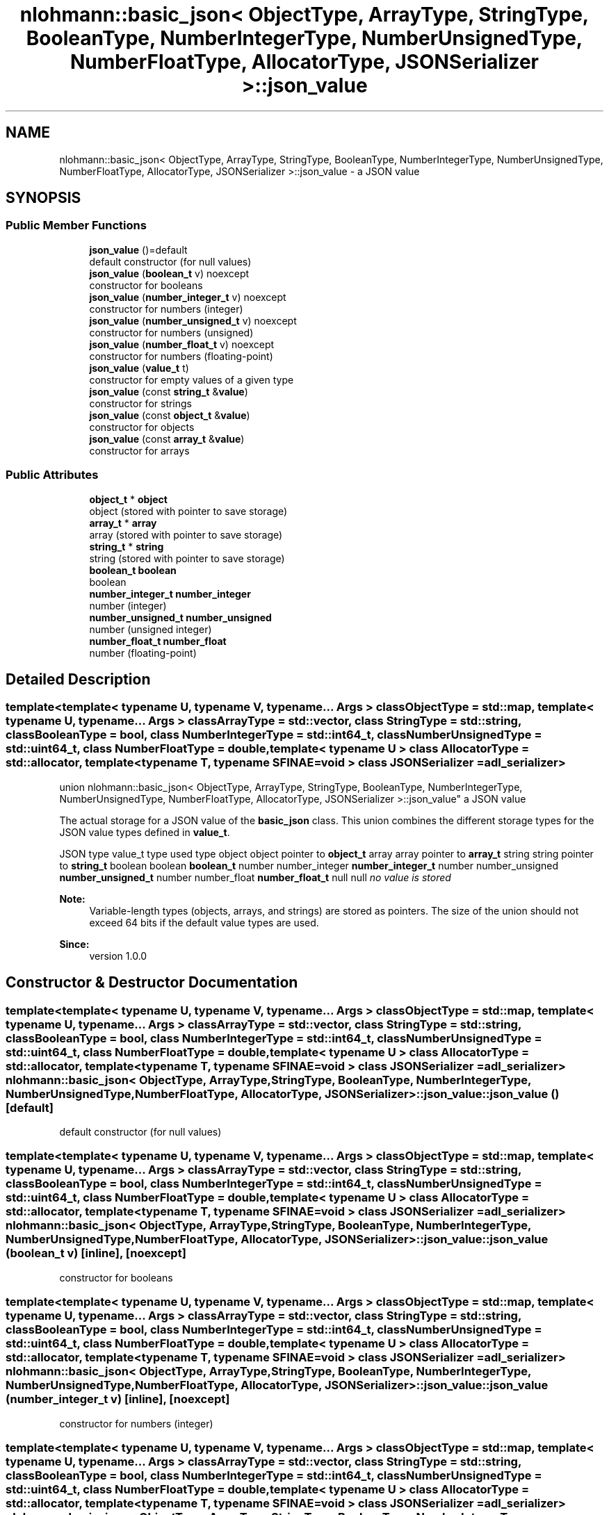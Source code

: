 .TH "nlohmann::basic_json< ObjectType, ArrayType, StringType, BooleanType, NumberIntegerType, NumberUnsignedType, NumberFloatType, AllocatorType, JSONSerializer >::json_value" 3 "Tue Jul 18 2017" "Version 1.0.0" "Sync" \" -*- nroff -*-
.ad l
.nh
.SH NAME
nlohmann::basic_json< ObjectType, ArrayType, StringType, BooleanType, NumberIntegerType, NumberUnsignedType, NumberFloatType, AllocatorType, JSONSerializer >::json_value \- a JSON value  

.SH SYNOPSIS
.br
.PP
.SS "Public Member Functions"

.in +1c
.ti -1c
.RI "\fBjson_value\fP ()=default"
.br
.RI "default constructor (for null values) "
.ti -1c
.RI "\fBjson_value\fP (\fBboolean_t\fP v) noexcept"
.br
.RI "constructor for booleans "
.ti -1c
.RI "\fBjson_value\fP (\fBnumber_integer_t\fP v) noexcept"
.br
.RI "constructor for numbers (integer) "
.ti -1c
.RI "\fBjson_value\fP (\fBnumber_unsigned_t\fP v) noexcept"
.br
.RI "constructor for numbers (unsigned) "
.ti -1c
.RI "\fBjson_value\fP (\fBnumber_float_t\fP v) noexcept"
.br
.RI "constructor for numbers (floating-point) "
.ti -1c
.RI "\fBjson_value\fP (\fBvalue_t\fP t)"
.br
.RI "constructor for empty values of a given type "
.ti -1c
.RI "\fBjson_value\fP (const \fBstring_t\fP &\fBvalue\fP)"
.br
.RI "constructor for strings "
.ti -1c
.RI "\fBjson_value\fP (const \fBobject_t\fP &\fBvalue\fP)"
.br
.RI "constructor for objects "
.ti -1c
.RI "\fBjson_value\fP (const \fBarray_t\fP &\fBvalue\fP)"
.br
.RI "constructor for arrays "
.in -1c
.SS "Public Attributes"

.in +1c
.ti -1c
.RI "\fBobject_t\fP * \fBobject\fP"
.br
.RI "object (stored with pointer to save storage) "
.ti -1c
.RI "\fBarray_t\fP * \fBarray\fP"
.br
.RI "array (stored with pointer to save storage) "
.ti -1c
.RI "\fBstring_t\fP * \fBstring\fP"
.br
.RI "string (stored with pointer to save storage) "
.ti -1c
.RI "\fBboolean_t\fP \fBboolean\fP"
.br
.RI "boolean "
.ti -1c
.RI "\fBnumber_integer_t\fP \fBnumber_integer\fP"
.br
.RI "number (integer) "
.ti -1c
.RI "\fBnumber_unsigned_t\fP \fBnumber_unsigned\fP"
.br
.RI "number (unsigned integer) "
.ti -1c
.RI "\fBnumber_float_t\fP \fBnumber_float\fP"
.br
.RI "number (floating-point) "
.in -1c
.SH "Detailed Description"
.PP 

.SS "template<template< typename U, typename V, typename\&.\&.\&. Args > class ObjectType = std::map, template< typename U, typename\&.\&.\&. Args > class ArrayType = std::vector, class StringType = std::string, class BooleanType = bool, class NumberIntegerType = std::int64_t, class NumberUnsignedType = std::uint64_t, class NumberFloatType = double, template< typename U > class AllocatorType = std::allocator, template< typename T, typename SFINAE=void > class JSONSerializer = adl_serializer>
.br
union nlohmann::basic_json< ObjectType, ArrayType, StringType, BooleanType, NumberIntegerType, NumberUnsignedType, NumberFloatType, AllocatorType, JSONSerializer >::json_value"
a JSON value 

The actual storage for a JSON value of the \fBbasic_json\fP class\&. This union combines the different storage types for the JSON value types defined in \fBvalue_t\fP\&.
.PP
JSON type value_t type used type  object object pointer to \fBobject_t\fP array array pointer to \fBarray_t\fP string string pointer to \fBstring_t\fP boolean boolean \fBboolean_t\fP number number_integer \fBnumber_integer_t\fP number number_unsigned \fBnumber_unsigned_t\fP number number_float \fBnumber_float_t\fP null null \fIno value is stored\fP 
.PP
\fBNote:\fP
.RS 4
Variable-length types (objects, arrays, and strings) are stored as pointers\&. The size of the union should not exceed 64 bits if the default value types are used\&.
.RE
.PP
\fBSince:\fP
.RS 4
version 1\&.0\&.0 
.RE
.PP

.SH "Constructor & Destructor Documentation"
.PP 
.SS "template<template< typename U, typename V, typename\&.\&.\&. Args > class ObjectType = std::map, template< typename U, typename\&.\&.\&. Args > class ArrayType = std::vector, class StringType  = std::string, class BooleanType  = bool, class NumberIntegerType  = std::int64_t, class NumberUnsignedType  = std::uint64_t, class NumberFloatType  = double, template< typename U > class AllocatorType = std::allocator, template< typename T, typename SFINAE=void > class JSONSerializer = adl_serializer> \fBnlohmann::basic_json\fP< ObjectType, ArrayType, StringType, BooleanType, NumberIntegerType, NumberUnsignedType, NumberFloatType, AllocatorType, JSONSerializer >::json_value::json_value ()\fC [default]\fP"

.PP
default constructor (for null values) 
.SS "template<template< typename U, typename V, typename\&.\&.\&. Args > class ObjectType = std::map, template< typename U, typename\&.\&.\&. Args > class ArrayType = std::vector, class StringType  = std::string, class BooleanType  = bool, class NumberIntegerType  = std::int64_t, class NumberUnsignedType  = std::uint64_t, class NumberFloatType  = double, template< typename U > class AllocatorType = std::allocator, template< typename T, typename SFINAE=void > class JSONSerializer = adl_serializer> \fBnlohmann::basic_json\fP< ObjectType, ArrayType, StringType, BooleanType, NumberIntegerType, NumberUnsignedType, NumberFloatType, AllocatorType, JSONSerializer >::json_value::json_value (\fBboolean_t\fP v)\fC [inline]\fP, \fC [noexcept]\fP"

.PP
constructor for booleans 
.SS "template<template< typename U, typename V, typename\&.\&.\&. Args > class ObjectType = std::map, template< typename U, typename\&.\&.\&. Args > class ArrayType = std::vector, class StringType  = std::string, class BooleanType  = bool, class NumberIntegerType  = std::int64_t, class NumberUnsignedType  = std::uint64_t, class NumberFloatType  = double, template< typename U > class AllocatorType = std::allocator, template< typename T, typename SFINAE=void > class JSONSerializer = adl_serializer> \fBnlohmann::basic_json\fP< ObjectType, ArrayType, StringType, BooleanType, NumberIntegerType, NumberUnsignedType, NumberFloatType, AllocatorType, JSONSerializer >::json_value::json_value (\fBnumber_integer_t\fP v)\fC [inline]\fP, \fC [noexcept]\fP"

.PP
constructor for numbers (integer) 
.SS "template<template< typename U, typename V, typename\&.\&.\&. Args > class ObjectType = std::map, template< typename U, typename\&.\&.\&. Args > class ArrayType = std::vector, class StringType  = std::string, class BooleanType  = bool, class NumberIntegerType  = std::int64_t, class NumberUnsignedType  = std::uint64_t, class NumberFloatType  = double, template< typename U > class AllocatorType = std::allocator, template< typename T, typename SFINAE=void > class JSONSerializer = adl_serializer> \fBnlohmann::basic_json\fP< ObjectType, ArrayType, StringType, BooleanType, NumberIntegerType, NumberUnsignedType, NumberFloatType, AllocatorType, JSONSerializer >::json_value::json_value (\fBnumber_unsigned_t\fP v)\fC [inline]\fP, \fC [noexcept]\fP"

.PP
constructor for numbers (unsigned) 
.SS "template<template< typename U, typename V, typename\&.\&.\&. Args > class ObjectType = std::map, template< typename U, typename\&.\&.\&. Args > class ArrayType = std::vector, class StringType  = std::string, class BooleanType  = bool, class NumberIntegerType  = std::int64_t, class NumberUnsignedType  = std::uint64_t, class NumberFloatType  = double, template< typename U > class AllocatorType = std::allocator, template< typename T, typename SFINAE=void > class JSONSerializer = adl_serializer> \fBnlohmann::basic_json\fP< ObjectType, ArrayType, StringType, BooleanType, NumberIntegerType, NumberUnsignedType, NumberFloatType, AllocatorType, JSONSerializer >::json_value::json_value (\fBnumber_float_t\fP v)\fC [inline]\fP, \fC [noexcept]\fP"

.PP
constructor for numbers (floating-point) 
.SS "template<template< typename U, typename V, typename\&.\&.\&. Args > class ObjectType = std::map, template< typename U, typename\&.\&.\&. Args > class ArrayType = std::vector, class StringType  = std::string, class BooleanType  = bool, class NumberIntegerType  = std::int64_t, class NumberUnsignedType  = std::uint64_t, class NumberFloatType  = double, template< typename U > class AllocatorType = std::allocator, template< typename T, typename SFINAE=void > class JSONSerializer = adl_serializer> \fBnlohmann::basic_json\fP< ObjectType, ArrayType, StringType, BooleanType, NumberIntegerType, NumberUnsignedType, NumberFloatType, AllocatorType, JSONSerializer >::json_value::json_value (\fBvalue_t\fP t)\fC [inline]\fP"

.PP
constructor for empty values of a given type 
.SS "template<template< typename U, typename V, typename\&.\&.\&. Args > class ObjectType = std::map, template< typename U, typename\&.\&.\&. Args > class ArrayType = std::vector, class StringType  = std::string, class BooleanType  = bool, class NumberIntegerType  = std::int64_t, class NumberUnsignedType  = std::uint64_t, class NumberFloatType  = double, template< typename U > class AllocatorType = std::allocator, template< typename T, typename SFINAE=void > class JSONSerializer = adl_serializer> \fBnlohmann::basic_json\fP< ObjectType, ArrayType, StringType, BooleanType, NumberIntegerType, NumberUnsignedType, NumberFloatType, AllocatorType, JSONSerializer >::json_value::json_value (const \fBstring_t\fP & value)\fC [inline]\fP"

.PP
constructor for strings 
.SS "template<template< typename U, typename V, typename\&.\&.\&. Args > class ObjectType = std::map, template< typename U, typename\&.\&.\&. Args > class ArrayType = std::vector, class StringType  = std::string, class BooleanType  = bool, class NumberIntegerType  = std::int64_t, class NumberUnsignedType  = std::uint64_t, class NumberFloatType  = double, template< typename U > class AllocatorType = std::allocator, template< typename T, typename SFINAE=void > class JSONSerializer = adl_serializer> \fBnlohmann::basic_json\fP< ObjectType, ArrayType, StringType, BooleanType, NumberIntegerType, NumberUnsignedType, NumberFloatType, AllocatorType, JSONSerializer >::json_value::json_value (const \fBobject_t\fP & value)\fC [inline]\fP"

.PP
constructor for objects 
.SS "template<template< typename U, typename V, typename\&.\&.\&. Args > class ObjectType = std::map, template< typename U, typename\&.\&.\&. Args > class ArrayType = std::vector, class StringType  = std::string, class BooleanType  = bool, class NumberIntegerType  = std::int64_t, class NumberUnsignedType  = std::uint64_t, class NumberFloatType  = double, template< typename U > class AllocatorType = std::allocator, template< typename T, typename SFINAE=void > class JSONSerializer = adl_serializer> \fBnlohmann::basic_json\fP< ObjectType, ArrayType, StringType, BooleanType, NumberIntegerType, NumberUnsignedType, NumberFloatType, AllocatorType, JSONSerializer >::json_value::json_value (const \fBarray_t\fP & value)\fC [inline]\fP"

.PP
constructor for arrays 
.SH "Member Data Documentation"
.PP 
.SS "template<template< typename U, typename V, typename\&.\&.\&. Args > class ObjectType = std::map, template< typename U, typename\&.\&.\&. Args > class ArrayType = std::vector, class StringType  = std::string, class BooleanType  = bool, class NumberIntegerType  = std::int64_t, class NumberUnsignedType  = std::uint64_t, class NumberFloatType  = double, template< typename U > class AllocatorType = std::allocator, template< typename T, typename SFINAE=void > class JSONSerializer = adl_serializer> \fBarray_t\fP* \fBnlohmann::basic_json\fP< ObjectType, ArrayType, StringType, BooleanType, NumberIntegerType, NumberUnsignedType, NumberFloatType, AllocatorType, JSONSerializer >::json_value::array"

.PP
array (stored with pointer to save storage) 
.SS "template<template< typename U, typename V, typename\&.\&.\&. Args > class ObjectType = std::map, template< typename U, typename\&.\&.\&. Args > class ArrayType = std::vector, class StringType  = std::string, class BooleanType  = bool, class NumberIntegerType  = std::int64_t, class NumberUnsignedType  = std::uint64_t, class NumberFloatType  = double, template< typename U > class AllocatorType = std::allocator, template< typename T, typename SFINAE=void > class JSONSerializer = adl_serializer> \fBboolean_t\fP \fBnlohmann::basic_json\fP< ObjectType, ArrayType, StringType, BooleanType, NumberIntegerType, NumberUnsignedType, NumberFloatType, AllocatorType, JSONSerializer >::json_value::boolean"

.PP
boolean 
.SS "template<template< typename U, typename V, typename\&.\&.\&. Args > class ObjectType = std::map, template< typename U, typename\&.\&.\&. Args > class ArrayType = std::vector, class StringType  = std::string, class BooleanType  = bool, class NumberIntegerType  = std::int64_t, class NumberUnsignedType  = std::uint64_t, class NumberFloatType  = double, template< typename U > class AllocatorType = std::allocator, template< typename T, typename SFINAE=void > class JSONSerializer = adl_serializer> \fBnumber_float_t\fP \fBnlohmann::basic_json\fP< ObjectType, ArrayType, StringType, BooleanType, NumberIntegerType, NumberUnsignedType, NumberFloatType, AllocatorType, JSONSerializer >::json_value::number_float"

.PP
number (floating-point) 
.SS "template<template< typename U, typename V, typename\&.\&.\&. Args > class ObjectType = std::map, template< typename U, typename\&.\&.\&. Args > class ArrayType = std::vector, class StringType  = std::string, class BooleanType  = bool, class NumberIntegerType  = std::int64_t, class NumberUnsignedType  = std::uint64_t, class NumberFloatType  = double, template< typename U > class AllocatorType = std::allocator, template< typename T, typename SFINAE=void > class JSONSerializer = adl_serializer> \fBnumber_integer_t\fP \fBnlohmann::basic_json\fP< ObjectType, ArrayType, StringType, BooleanType, NumberIntegerType, NumberUnsignedType, NumberFloatType, AllocatorType, JSONSerializer >::json_value::number_integer"

.PP
number (integer) 
.SS "template<template< typename U, typename V, typename\&.\&.\&. Args > class ObjectType = std::map, template< typename U, typename\&.\&.\&. Args > class ArrayType = std::vector, class StringType  = std::string, class BooleanType  = bool, class NumberIntegerType  = std::int64_t, class NumberUnsignedType  = std::uint64_t, class NumberFloatType  = double, template< typename U > class AllocatorType = std::allocator, template< typename T, typename SFINAE=void > class JSONSerializer = adl_serializer> \fBnumber_unsigned_t\fP \fBnlohmann::basic_json\fP< ObjectType, ArrayType, StringType, BooleanType, NumberIntegerType, NumberUnsignedType, NumberFloatType, AllocatorType, JSONSerializer >::json_value::number_unsigned"

.PP
number (unsigned integer) 
.SS "template<template< typename U, typename V, typename\&.\&.\&. Args > class ObjectType = std::map, template< typename U, typename\&.\&.\&. Args > class ArrayType = std::vector, class StringType  = std::string, class BooleanType  = bool, class NumberIntegerType  = std::int64_t, class NumberUnsignedType  = std::uint64_t, class NumberFloatType  = double, template< typename U > class AllocatorType = std::allocator, template< typename T, typename SFINAE=void > class JSONSerializer = adl_serializer> \fBobject_t\fP* \fBnlohmann::basic_json\fP< ObjectType, ArrayType, StringType, BooleanType, NumberIntegerType, NumberUnsignedType, NumberFloatType, AllocatorType, JSONSerializer >::json_value::object"

.PP
object (stored with pointer to save storage) 
.SS "template<template< typename U, typename V, typename\&.\&.\&. Args > class ObjectType = std::map, template< typename U, typename\&.\&.\&. Args > class ArrayType = std::vector, class StringType  = std::string, class BooleanType  = bool, class NumberIntegerType  = std::int64_t, class NumberUnsignedType  = std::uint64_t, class NumberFloatType  = double, template< typename U > class AllocatorType = std::allocator, template< typename T, typename SFINAE=void > class JSONSerializer = adl_serializer> \fBstring_t\fP* \fBnlohmann::basic_json\fP< ObjectType, ArrayType, StringType, BooleanType, NumberIntegerType, NumberUnsignedType, NumberFloatType, AllocatorType, JSONSerializer >::json_value::string"

.PP
string (stored with pointer to save storage) 

.SH "Author"
.PP 
Generated automatically by Doxygen for Sync from the source code\&.
